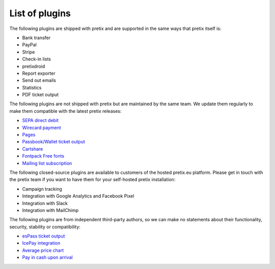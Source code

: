 List of plugins
===============

The following plugins are shipped with pretix and are supported in the same
ways that pretix itself is:

* Bank transfer
* PayPal
* Stripe
* Check-in lists
* pretixdroid
* Report exporter
* Send out emails
* Statistics
* PDF ticket output

The following plugins are not shipped with pretix but are maintained by the
same team. We update them regularly to make them compatible with the latest
pretix releases:

* `SEPA direct debit`_
* `Wirecard payment`_
* `Pages`_
* `Passbook/Wallet ticket output`_
* `Cartshare`_
* `Fontpack Free fonts`_
* `Mailing list subscription`_

The following closed-source plugins are available to customers of the hosted pretix.eu platform.
Please get in touch with the pretix team if you want to have them for your self-hosted
pretix installation:

* Campaign tracking
* Integration with Google Analytics and Facebook Pixel
* Integration with Slack
* Integration with MailChimp

The following plugins are from independent third-party authors, so we can make
no statements about their functionality, security, stability or compatibility:

* `esPass ticket output`_
* `IcePay integration`_
* `Average price chart`_
* `Pay in cash upon arrival`_

.. _SEPA direct debit: https://github.com/pretix/pretix-sepadebit
.. _Passbook/Wallet ticket output: https://github.com/pretix/pretix-passbook
.. _Cartshare: https://github.com/pretix/pretix-cartshare
.. _Pages: https://github.com/pretix/pretix-pages
.. _esPass ticket output: https://github.com/esPass/pretix-espass
.. _IcePay integration: https://github.com/chotee/pretix-icepay
.. _Fontpack Free fonts: https://github.com/pretix/pretix-fontpack-free
.. _Wirecard payment: https://github.com/pretix/pretix-wirecard
.. _Mailing list subscription: https://github.com/pretix/pretix-newsletter-ml
.. _Average price chart: https://github.com/rixx/pretix-avgchart
.. _Pay in cash upon arrival: https://github.com/pc-coholic/pretix-cashpayment
